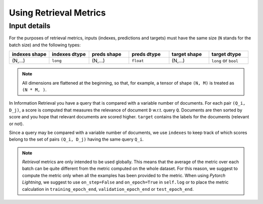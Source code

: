 ***********************
Using Retrieval Metrics
***********************

Input details
~~~~~~~~~~~~~

For the purposes of retrieval metrics, inputs (indexes, predictions and targets) must have the same size
(``N`` stands for the batch size) and the following types:

.. csv-table::
    :header: "indexes shape", "indexes dtype", "preds shape", "preds dtype", "target shape", "target dtype"
    :widths: 10, 10, 10, 10, 10, 10

    "(N,...)", "``long``", "(N,...)", "``float``", "(N,...)", "``long`` or ``bool``"

.. note::
    All dimensions are flattened at the beginning, so
    that, for example, a tensor of shape ``(N, M)`` is treated as ``(N * M, )``.

In Information Retrieval you have a query that is compared with a variable number of documents. For each pair ``(Q_i, D_j)``,
a score is computed that measures the relevance of document ``D`` w.r.t. query ``Q``. Documents are then sorted by score
and you hope that relevant documents are scored higher. ``target`` contains the labels for the documents (relevant or not).

Since a query may be compared with a variable number of documents, we use ``indexes`` to keep track of which scores belong to
the set of pairs ``(Q_i, D_j)`` having the same query ``Q_i``.

.. note::
    `Retrieval` metrics are only intended to be used globally. This means that the average of the metric over each batch can be quite different
    from the metric computed on the whole dataset. For this reason, we suggest to compute the metric only when all the examples
    has been provided to the metric. When using `Pytorch Lightning`, we suggest to use ``on_step=False``
    and ``on_epoch=True`` in ``self.log`` or to place the metric calculation in ``training_epoch_end``, ``validation_epoch_end`` or ``test_epoch_end``.

.. doctest::

    >>> from torchmetrics import RetrievalMAP
    >>> # functional version works on a single query at a time
    >>> from torchmetrics.functional import retrieval_average_precision

    >>> # the first query was compared with two documents, the second with three
    >>> indexes = torch.tensor([0, 0, 1, 1, 1])
    >>> preds = torch.tensor([0.8, -0.4, 1.0, 1.4, 0.0])
    >>> target = torch.tensor([0, 1, 0, 1, 1])

    >>> rmap = RetrievalMAP() # or some other retrieval metric
    >>> rmap(preds, target, indexes=indexes)
    tensor(0.6667)

    >>> # the previous instruction is roughly equivalent to
    >>> res = []
    >>> # iterate over indexes of first and second query
    >>> for indexes in ([0, 1], [2, 3, 4]):
    ...     res.append(retrieval_average_precision(preds[indexes], target[indexes]))
    >>> torch.stack(res).mean()
    tensor(0.6667)
